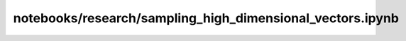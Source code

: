 notebooks/research/sampling_high_dimensional_vectors.ipynb
==========================================================

.. notebook:: notebooks/research/sampling_high_dimensional_vectors.ipynb
